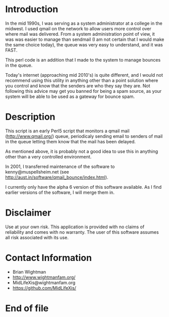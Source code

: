 * Introduction

In the mid 1990s, I was serving as a system administrator at a college
in the midwest.  I used qmail on the network to allow users more
control over where mail was delivered.  From a system administration
point of view, it was was easier to manage than sendmail (I am not certain
that I would make the same choice today), the queue was very easy to
understand, and it was FAST.

This perl code is an addition that I made to the system to manage
bounces in the queue.

Today's internet (approaching mid 2010's) is quite different, and I
would not recommend using this utility in anything other than a point
solution where you control and know that the senders are who they say
they are.  Not following this advice may get you banned for being a
spam source, as your system will be able to be used as a gateway for
bounce spam.

* Description

This script is an early Perl5 script that monitors a qmail mail
(http://www.qmail.org/) queue, periodicaly sending email to senders of
mail in the queue letting them know that the mail has been delayed.

As mentioned above, it is probably not a good idea to use this in
anything other than a very controlled environment.

In 2001, I transferred maintenance of the software to
kenny@muspellsheim.net (see
http://aust.in/software/qmail_bounce/index.html).

I currently only have the alpha 6 version of this software available.
As I find earlier versions of the software, I will merge them in.

* Disclaimer

Use at your own risk.  This application is provided with no claims of
reliability and comes with no warranty.  The user of this software
assumes all risk associated with its use.

* Contact Information

  - Brian Wightman
  - http://www.wightmanfam.org/
  - MidLifeXis@wightmanfam.org
  - https://github.com/MidLifeXis/

* End of file
